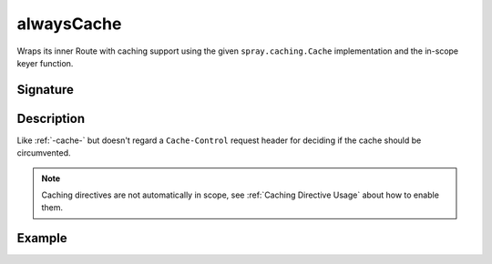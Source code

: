 .. _-alwaysCache-:

alwaysCache
===========

Wraps its inner Route with caching support using the given ``spray.caching.Cache`` implementation and
the in-scope keyer function.

Signature
---------

.. includecode:: /../spray-routing/src/main/scala/spray/routing/directives/CachingDirectives.scala
   :snippet: alwaysCache

Description
-----------

Like :ref:`-cache-` but doesn't regard a ``Cache-Control`` request header for deciding if the cache should be circumvented.

.. note:: Caching directives are not automatically in scope, see :ref:`Caching Directive Usage` about how to enable them.

Example
-------

.. includecode:: ../code/docs/directives/CachingDirectivesExamplesSpec.scala
   :snippet: alwaysCache
